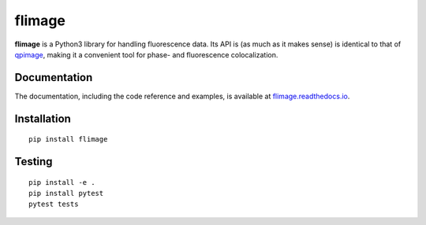 flimage
=======

|PyPI Version| |Tests Status| |Coverage Status| |Docs Status|


**flimage** is a Python3 library for handling fluorescence data.
Its API is (as much as it makes sense) is identical to that of
`qpimage <https://qpimage.readthedocs.io/en/stable/>`__, making
it a convenient tool for phase- and fluorescence colocalization.


Documentation
-------------

The documentation, including the code reference and examples, is available at
`flimage.readthedocs.io <https://flimage.readthedocs.io/en/stable/>`__.


Installation
------------

::

    pip install flimage


Testing
-------

::

    pip install -e .
    pip install pytest
    pytest tests
    

.. |PyPI Version| image:: https://img.shields.io/pypi/v/flimage.svg
   :target: https://pypi.python.org/pypi/flimage
.. |Tests Status| image:: https://img.shields.io/github/workflow/status/RI-Imaging/flimage/Checks
   :target: https://github.com/RI-Imaging/flimage/actions?query=workflow%3AChecks
.. |Coverage Status| image:: https://img.shields.io/codecov/c/github/RI-imaging/flimage/master.svg
   :target: https://codecov.io/gh/RI-imaging/flimage
.. |Docs Status| image:: https://readthedocs.org/projects/flimage/badge/?version=latest
   :target: https://readthedocs.org/projects/flimage/builds/

